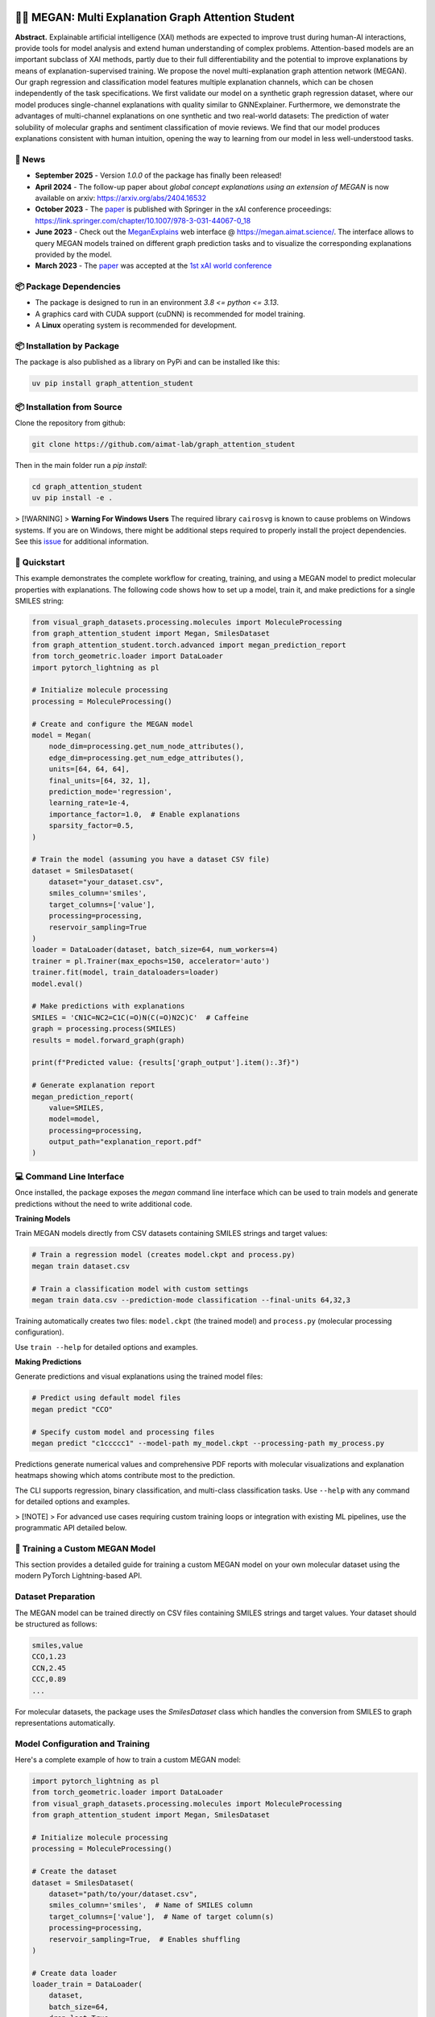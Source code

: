 |made-with-python| |made-with-pytorch| |python-version| |os-linux|

.. |os-linux| image:: https://img.shields.io/badge/os-linux-orange.svg
   :target: https://www.python.org/

.. |python-version| image:: https://img.shields.io/badge/Python-3.8.0-green.svg
   :target: https://www.python.org/

.. |made-with-pytorch| image:: https://img.shields.io/badge/Made%20with-PyTorch-orange.svg
   :target: https://pytorch.org/

.. |made-with-python| image:: https://img.shields.io/badge/Made%20with-Python-1f425f.svg
   :target: https://www.python.org/

.. image:: architecture.png
    :width: 800
    :alt: Architecture Overview

👩‍🏫 MEGAN: Multi Explanation Graph Attention Student
====================================================

**Abstract.** Explainable artificial intelligence (XAI) methods are expected to improve trust during human-AI interactions,
provide tools for model analysis and extend human understanding of complex problems. Attention-based models
are an important subclass of XAI methods, partly due to their full differentiability and the potential to
improve explanations by means of explanation-supervised training. We propose the novel multi-explanation
graph attention network (MEGAN). Our graph regression and classification model features multiple explanation
channels, which can be chosen independently of the task specifications. We first validate our model on a
synthetic graph regression dataset, where our model produces single-channel explanations with quality
similar to GNNExplainer. Furthermore, we demonstrate the advantages of multi-channel explanations on one
synthetic and two real-world datasets: The prediction of water solubility of molecular graphs and
sentiment classification of movie reviews. We find that our model produces explanations consistent
with human intuition, opening the way to learning from our model in less well-understood tasks.

🔔 News
-------

- **September 2025** - Version `1.0.0` of the package has finally been released!
- **April 2024** - The follow-up paper about *global concept explanations using an extension of MEGAN* is now available on arxiv: https://arxiv.org/abs/2404.16532 
- **October 2023** - The `paper`_ is published with Springer in the xAI conference proceedings: https://link.springer.com/chapter/10.1007/978-3-031-44067-0_18
- **June 2023** - Check out the `MeganExplains`_ web interface @ https://megan.aimat.science/. The interface allows to query MEGAN models trained on 
  different graph prediction tasks and to visualize the corresponding explanations provided by the model.
- **March 2023** - The `paper`_ was accepted at the `1st xAI world conference <https://xaiworldconference.com/2023/>`_

📦 Package Dependencies
-----------------------

- The package is designed to run in an environment `3.8 <= python <= 3.13`. 
- A graphics card with CUDA support (cuDNN) is recommended for model training.
- A **Linux** operating system is recommended for development.
 
📦 Installation by Package
--------------------------

The package is also published as a library on PyPi and can be installed like this:

.. code-block:: shell

     uv pip install graph_attention_student


📦 Installation from Source
---------------------------

Clone the repository from github:

.. code-block:: shell

    git clone https://github.com/aimat-lab/graph_attention_student

Then in the main folder run a `pip install`:

.. code-block:: shell

    cd graph_attention_student
    uv pip install -e .

> [!WARNING]
> **Warning For Windows Users** The required library ``cairosvg`` is known to cause problems on Windows systems. If you are on Windows, there might be additional steps required to properly install the project dependencies. See this `issue <https://github.com/aimat-lab/graph_attention_student/issues/2>`_ for additional information.


🚀 Quickstart
-------------

This example demonstrates the complete workflow for creating, training, and using a MEGAN model to predict molecular properties with explanations. The following code shows how to set up a model, train it, and make predictions for a single SMILES string:

.. code-block:: python

    from visual_graph_datasets.processing.molecules import MoleculeProcessing
    from graph_attention_student import Megan, SmilesDataset
    from graph_attention_student.torch.advanced import megan_prediction_report
    from torch_geometric.loader import DataLoader
    import pytorch_lightning as pl

    # Initialize molecule processing
    processing = MoleculeProcessing()

    # Create and configure the MEGAN model
    model = Megan(
        node_dim=processing.get_num_node_attributes(),
        edge_dim=processing.get_num_edge_attributes(),
        units=[64, 64, 64],
        final_units=[64, 32, 1],
        prediction_mode='regression',
        learning_rate=1e-4,
        importance_factor=1.0,  # Enable explanations
        sparsity_factor=0.5,
    )

    # Train the model (assuming you have a dataset CSV file)
    dataset = SmilesDataset(
        dataset="your_dataset.csv",
        smiles_column='smiles',
        target_columns=['value'],
        processing=processing,
        reservoir_sampling=True
    )
    loader = DataLoader(dataset, batch_size=64, num_workers=4)
    trainer = pl.Trainer(max_epochs=150, accelerator='auto')
    trainer.fit(model, train_dataloaders=loader)
    model.eval()

    # Make predictions with explanations
    SMILES = 'CN1C=NC2=C1C(=O)N(C(=O)N2C)C'  # Caffeine
    graph = processing.process(SMILES)
    results = model.forward_graph(graph)

    print(f"Predicted value: {results['graph_output'].item():.3f}")

    # Generate explanation report
    megan_prediction_report(
        value=SMILES,
        model=model,
        processing=processing,
        output_path="explanation_report.pdf"
    )


.. _`GATv2`: https://github.com/tech-srl/how_attentive_are_gats

💻 Command Line Interface
-------------------------

Once installed, the package exposes the `megan` command line interface which can be used to train models and generate predictions without the need to write additional code.

**Training Models**

Train MEGAN models directly from CSV datasets containing SMILES strings and target values:

.. code-block:: bash

    # Train a regression model (creates model.ckpt and process.py)
    megan train dataset.csv

    # Train a classification model with custom settings
    megan train data.csv --prediction-mode classification --final-units 64,32,3

Training automatically creates two files: ``model.ckpt`` (the trained model) and ``process.py`` (molecular processing configuration).

Use ``train --help`` for detailed options and examples.

**Making Predictions**

Generate predictions and visual explanations using the trained model files:

.. code-block:: bash

    # Predict using default model files
    megan predict "CCO"

    # Specify custom model and processing files
    megan predict "c1ccccc1" --model-path my_model.ckpt --processing-path my_process.py

Predictions generate numerical values and comprehensive PDF reports with molecular visualizations and explanation heatmaps showing which atoms contribute most to the prediction.

The CLI supports regression, binary classification, and multi-class classification tasks. Use ``--help`` with any command for detailed options and examples.

> [!NOTE]
> For advanced use cases requiring custom training loops or integration with existing ML pipelines, use the programmatic API detailed below.

🤖 Training a Custom MEGAN Model
--------------------------------

This section provides a detailed guide for training a custom MEGAN model on your own molecular dataset using the modern PyTorch Lightning-based API.

Dataset Preparation
-------------------

The MEGAN model can be trained directly on CSV files containing SMILES strings and target values. Your dataset should be structured as follows:

.. code-block:: text

    smiles,value
    CCO,1.23
    CCN,2.45
    CCC,0.89
    ...

For molecular datasets, the package uses the `SmilesDataset` class which handles the conversion from SMILES to graph representations automatically.

Model Configuration and Training
---------------------------------

Here's a complete example of how to train a custom MEGAN model:

.. code-block:: python

    import pytorch_lightning as pl
    from torch_geometric.loader import DataLoader
    from visual_graph_datasets.processing.molecules import MoleculeProcessing
    from graph_attention_student import Megan, SmilesDataset

    # Initialize molecule processing
    processing = MoleculeProcessing()

    # Create the dataset
    dataset = SmilesDataset(
        dataset="path/to/your/dataset.csv",
        smiles_column='smiles',  # Name of SMILES column
        target_columns=['value'],  # Name of target column(s)
        processing=processing,
        reservoir_sampling=True,  # Enables shuffling
    )

    # Create data loader
    loader_train = DataLoader(
        dataset,
        batch_size=64,
        drop_last=True,
        num_workers=4,
        prefetch_factor=2,
    )

    # Configure the MEGAN model
    model = Megan(
        # --- Graph Architecture ---
        node_dim=processing.get_num_node_attributes(),
        edge_dim=processing.get_num_edge_attributes(),
        units=[64, 64, 64],  # GNN layer sizes
        final_units=[64, 32, 1],  # Final MLP layers

        # --- Task Configuration ---
        prediction_mode='regression',  # or 'bce' for binary, 'classification' for multi-class
        learning_rate=1e-4,

        # --- Explanation Configuration ---
        importance_mode='regression',  # Match your prediction mode
        importance_factor=1.0,  # Weight of explanation loss (0.0 disables explanations)
        sparsity_factor=0.5,  # Encourages sparse explanations
        importance_offset=1.0,  # Controls explanation sparsity threshold
    )

    # Configure trainer
    trainer = pl.Trainer(
        max_epochs=150,
        accelerator='auto',  # Uses GPU if available
        devices='auto',
        # Optional: add callbacks for checkpointing, early stopping, etc.
    )

    # Train the model
    trainer.fit(model, train_dataloaders=loader_train)

    # Important: Switch to evaluation mode
    model.eval()

    # Save the trained model
    model.save("trained_model.ckpt")

Model Configuration Options
---------------------------

**Architecture Parameters:**

- ``units``: List defining the hidden dimensions of the GNN layers (e.g., ``[64, 64, 64]``)
- ``final_units``: List defining the final MLP structure. Last value must match the number of targets
- ``node_dim/edge_dim``: Input feature dimensions (automatically determined by processing)

**Training Parameters:**

- ``prediction_mode``: Task type - ``'regression'``, ``'bce'`` (binary classification), or ``'classification'``
- ``learning_rate``: Learning rate for the Adam optimizer
- ``batch_size``: Training batch size (set in DataLoader)

**Explanation Parameters:**

- ``importance_factor``: Weight of the explanation consistency loss (1.0 = explanations enabled)
- ``sparsity_factor``: Weight of the sparsity loss encouraging focused explanations
- ``importance_offset``: Threshold controlling explanation sparsity (higher = more sparse)
- ``importance_mode``: Should match your ``prediction_mode``

Loading and Using Trained Models
---------------------------------

.. code-block:: python

    # Load a previously trained model
    model = Megan.load("trained_model.ckpt")
    model.eval()

    # Make predictions
    graph = processing.process("CCO")  # Convert SMILES to graph
    results = model.forward_graph(graph)

    predicted_value = results['graph_output'].item()
    node_importance = results['node_importance']  # Explanation scores
    edge_importance = results['edge_importance']

    # Generate explanation visualization
    from graph_attention_student.torch.advanced import megan_prediction_report

    megan_prediction_report(
        value="CCO",
        model=model,
        processing=processing,
        output_path="prediction_report.pdf"
    )

🔍 Examples
-----------

The following examples show some of the *cherry picked* examples that show the explanatory capabilities of
the model.

RB-Motifs Dataset
~~~~~~~~~~~~~~~~~

This is a synthetic dataset, which basically consists of randomly generated graphs with nodes of different
colors. Some of the graphs contain special sub-graph motifs, which are either blue-heavy or red-heavy
structures. The blue-heavy sub-graphs contribute a certain negative value to the overall value of the graph,
while red-heavy structures contain a certain positive value.

This way, every graph has a certain value associated with it, which is between -3 and 3. The network was
trained to predict this value for each graph.

.. image:: rb_motifs_example.png
    :width: 800
    :alt: Rb-Motifs Example

The examples shows from left to right: (1) The ground truth explanations, (2) a baseline MEGAN model trained
only on the prediction task, (3) explanation-supervised MEGAN model and (4) GNNExplainer explanations for a
basic GCN network. While the baseline MEGAN and GNNExplainer focus only on one of the ground truth motifs,
the explanation-supervised MEGAN model correctly finds both.

Water Solubility Dataset
~~~~~~~~~~~~~~~~~~~~~~~~

This is the `AqSolDB`_ dataset, which consists of ~10000 molecules and measured values for the solubility in
water (logS value).

The network was trained to predict the solubility value for each molecule.

.. image:: solubility_example.png
    :width: 800
    :alt: Solubility Example.png

.. _`AqSolDB`: https://www.nature.com/articles/s41597-019-0151-1

Movie Reviews
~~~~~~~~~~~~~

Originally the *MovieReviews* dataset is a natural language processing dataset from the `ERASER`_ benchmark.
The task is to classify the sentiment of ~2000 movie reviews collected from the IMDB database into the
classes "positive" and "negative". This dataset was converted into a graph dataset by considering all words
as nodes of a graph and then connecting adjacent words by undirected edges with a sliding window of size 2.
Words were converted into numeric feature vectors by using a pre-trained `GLOVE`_ model.

Example for a positive review:

.. image:: movie_reviews_pos.png
    :width: 800
    :alt: Positive Movie Review

Example for a negative review:

.. image:: movie_reviews_neg.png
    :width: 800
    :alt: Negative Movie Review

Examples show the explanation channel for the "negative" class left and the "positive" class right.
Sentences with negative / positive adjectives are appropriately attributed to the corresponding channels.

📖 Referencing
--------------

If you use, extend or otherwise mention or work, please cite the `paper`_ as follows:

.. code-block:: bibtex

    @article{teufel2023megan
        title={MEGAN: Multi-Explanation Graph Attention Network},
        author={Teufel, Jonas and Torresi, Luca and Reiser, Patrick and Friederich, Pascal},
        journal={xAI 2023},
        year={2023},
        doi={10.1007/978-3-031-44067-0_18},
        url="\url{https://link.springer.com/chapter/10.1007/978-3-031-44067-0_18\}",
    }


Credits
------------

* **PyTorch Lightning** provides the high-level training framework that powers the modern MEGAN implementation,
  offering easy GPU acceleration, distributed training, and experiment management.
* **PyTorch Geometric** supplies the fundamental graph neural network building blocks and efficient graph data handling
  that enable MEGAN's attention mechanisms and message passing operations.
* VisualGraphDataset_ is a library which aims to establish a special dataset format specifically for graph
  XAI applications with the aim of streamlining the visualization of graph explanations and to make them
  more comparable by packaging canonical graph visualizations directly with the dataset.
* PyComex_ is a micro framework which simplifies the setup, processing and management of computational
  experiments. It is also used to auto-generate the command line interface that can be used to interact
  with these experiments.

.. _PyComex: https://github.com/the16thpythonist/pycomex
.. _VisualGraphDataset: https://github.com/aimat-lab/visual_graph_datasets
.. _MEGAN: https://github.com/aimat-lab/graph_attention_student

.. _`ERASER`: https://www.eraserbenchmark.com/
.. _`GLOVE`: https://nlp.stanford.edu/projects/glove/

.. _`paper`: https://link.springer.com/chapter/10.1007/978-3-031-44067-0_18
.. _`poetry`: https://python-poetry.org/
.. _`MeganExplains`: https://megan.aimat.science/ 
.. _`visual_graph_dataset`: https://github.com/aimat-lab/visual_graph_datasets 